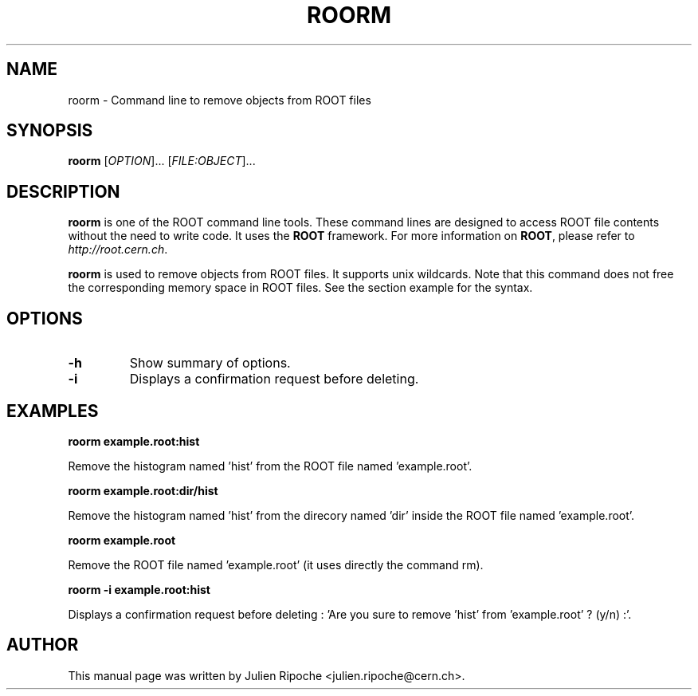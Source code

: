 .\"
.\" $Id: roorm.1
.\"
.TH ROORM 1 "Version 6" "ROOT"
.\" NAME should be all caps, SECTION should be 1-8, maybe w/ subsection
.\" other parms are allowed: see man(7), man(1)

.SH NAME
roorm \- Command line to remove objects from ROOT files

.SH SYNOPSIS
\fBroorm\fR [\fIOPTION\fR]... [\fIFILE:OBJECT\fR]...

.SH "DESCRIPTION"
\fBroorm\fR is one of the ROOT command line tools. These command lines are
designed to access ROOT file contents without the need to write code. It uses
the \fBROOT\fR framework. For more information on \fBROOT\fR, please refer to
\fIhttp://root.cern.ch\fR.
.PP
\fBroorm\fR is used to remove objects from ROOT files. It supports unix wildcards. Note that this command does not free the corresponding memory space in ROOT files. See the section example for the syntax.

.SH OPTIONS
.TP
.B -h
Show summary of options.
.TP
.B -i
Displays a confirmation request before deleting.

.SH EXAMPLES
.B roorm example.root:hist
.PP
Remove the histogram named 'hist' from the ROOT file named 'example.root'.
.PP
.B roorm example.root:dir/hist
.PP
Remove the histogram named 'hist' from the direcory named 'dir' inside the ROOT file named 'example.root'.
.PP
.B roorm example.root
.PP
Remove the ROOT file named 'example.root' (it uses directly the command rm).
.PP
.B roorm -i example.root:hist
.PP
Displays a confirmation request before deleting : 'Are you sure to remove 'hist' from 'example.root' ? (y/n) :'.

.SH AUTHOR
This manual page was written by Julien Ripoche <julien.ripoche@cern.ch>.
